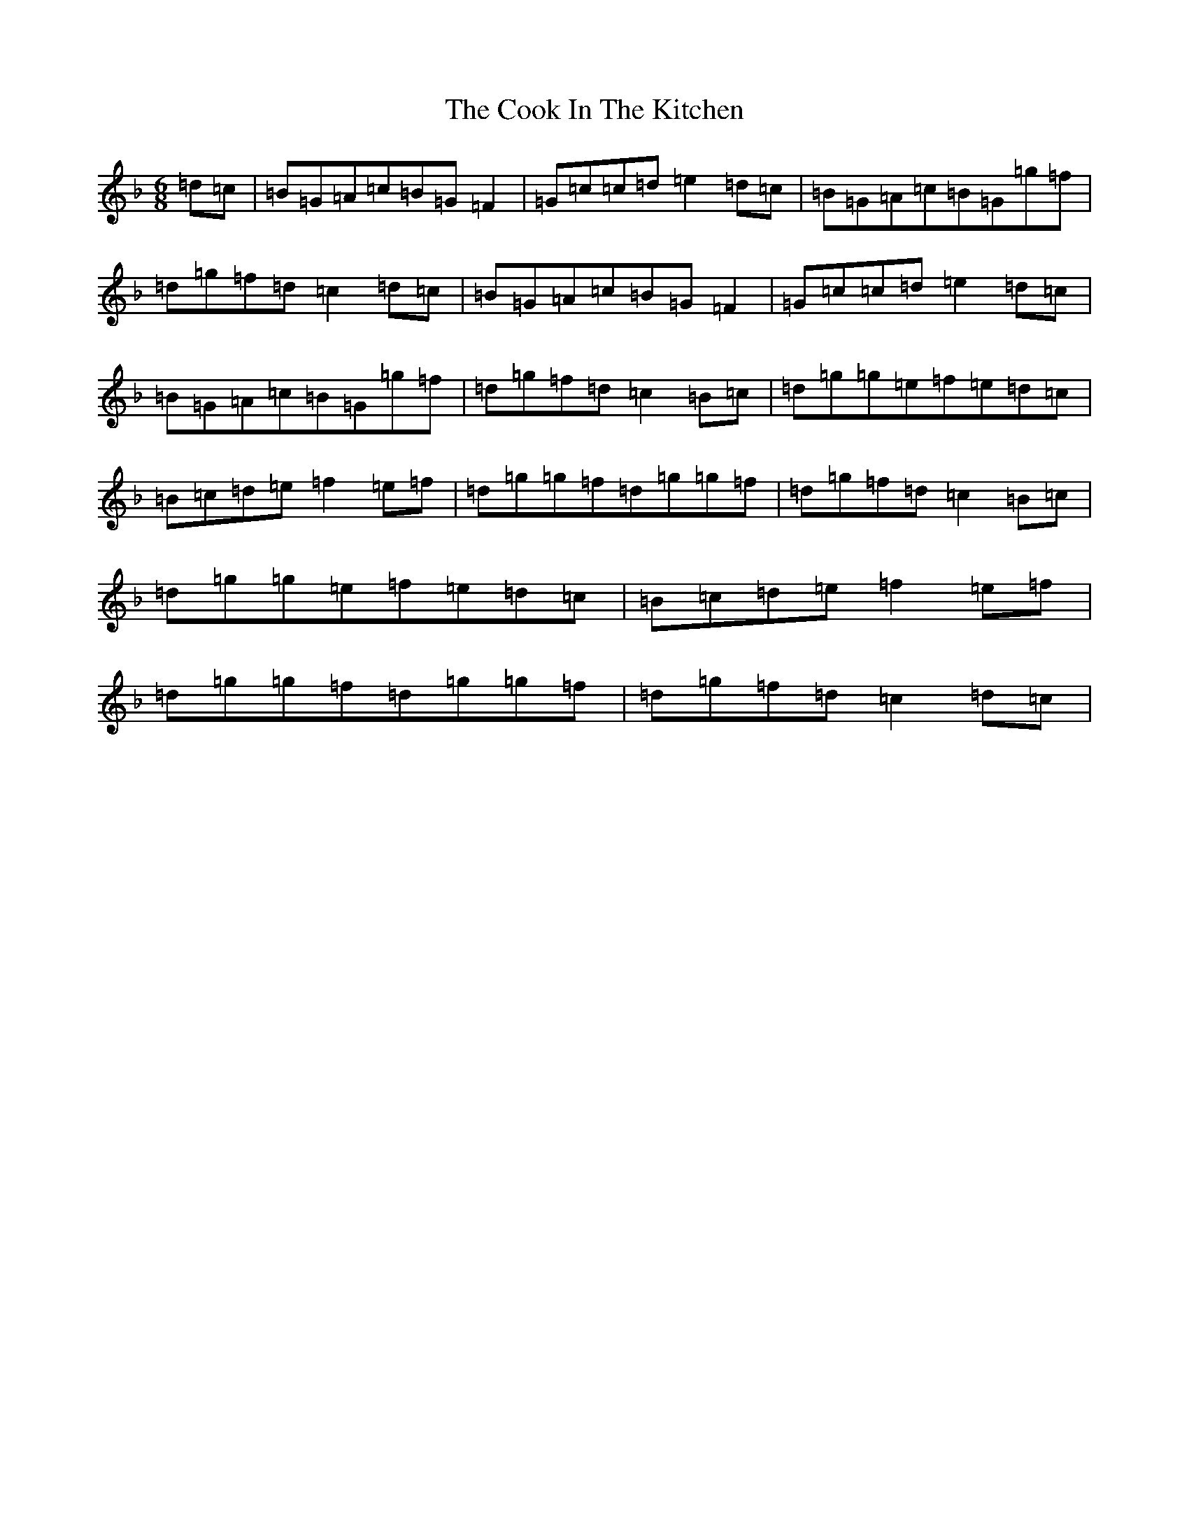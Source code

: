 X: 15986
T: Cook In The Kitchen, The
S: https://thesession.org/tunes/808#setting13958
Z: G Mixolydian
R: jig
M: 6/8
L: 1/8
K: C Mixolydian
=d=c|=B=G=A=c=B=G=F2|=G=c=c=d=e2=d=c|=B=G=A=c=B=G=g=f|=d=g=f=d=c2=d=c|=B=G=A=c=B=G=F2|=G=c=c=d=e2=d=c|=B=G=A=c=B=G=g=f|=d=g=f=d=c2=B=c|=d=g=g=e=f=e=d=c|=B=c=d=e=f2=e=f|=d=g=g=f=d=g=g=f|=d=g=f=d=c2=B=c|=d=g=g=e=f=e=d=c|=B=c=d=e=f2=e=f|=d=g=g=f=d=g=g=f|=d=g=f=d=c2=d=c|